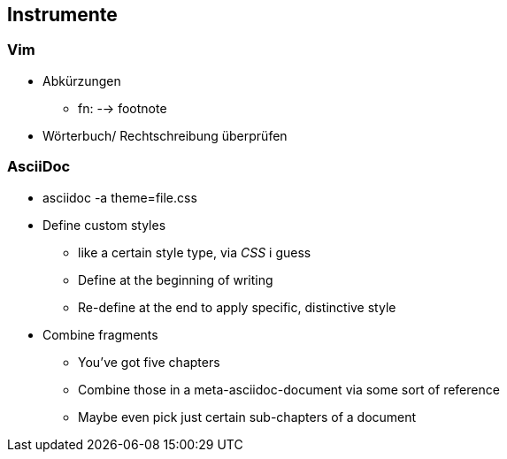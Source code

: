 

== Instrumente
=== Vim
* Abkürzungen
** fn: --> footnote
* Wörterbuch/ Rechtschreibung überprüfen


=== AsciiDoc
* asciidoc -a theme=file.css
* Define custom styles
** like a certain style type, via _CSS_ i guess
** Define at the beginning of writing
** Re-define at the end to apply specific, distinctive style
* Combine fragments
** You've got five chapters
** Combine those in a meta-asciidoc-document via some sort of reference
** Maybe even pick just certain sub-chapters of a document


